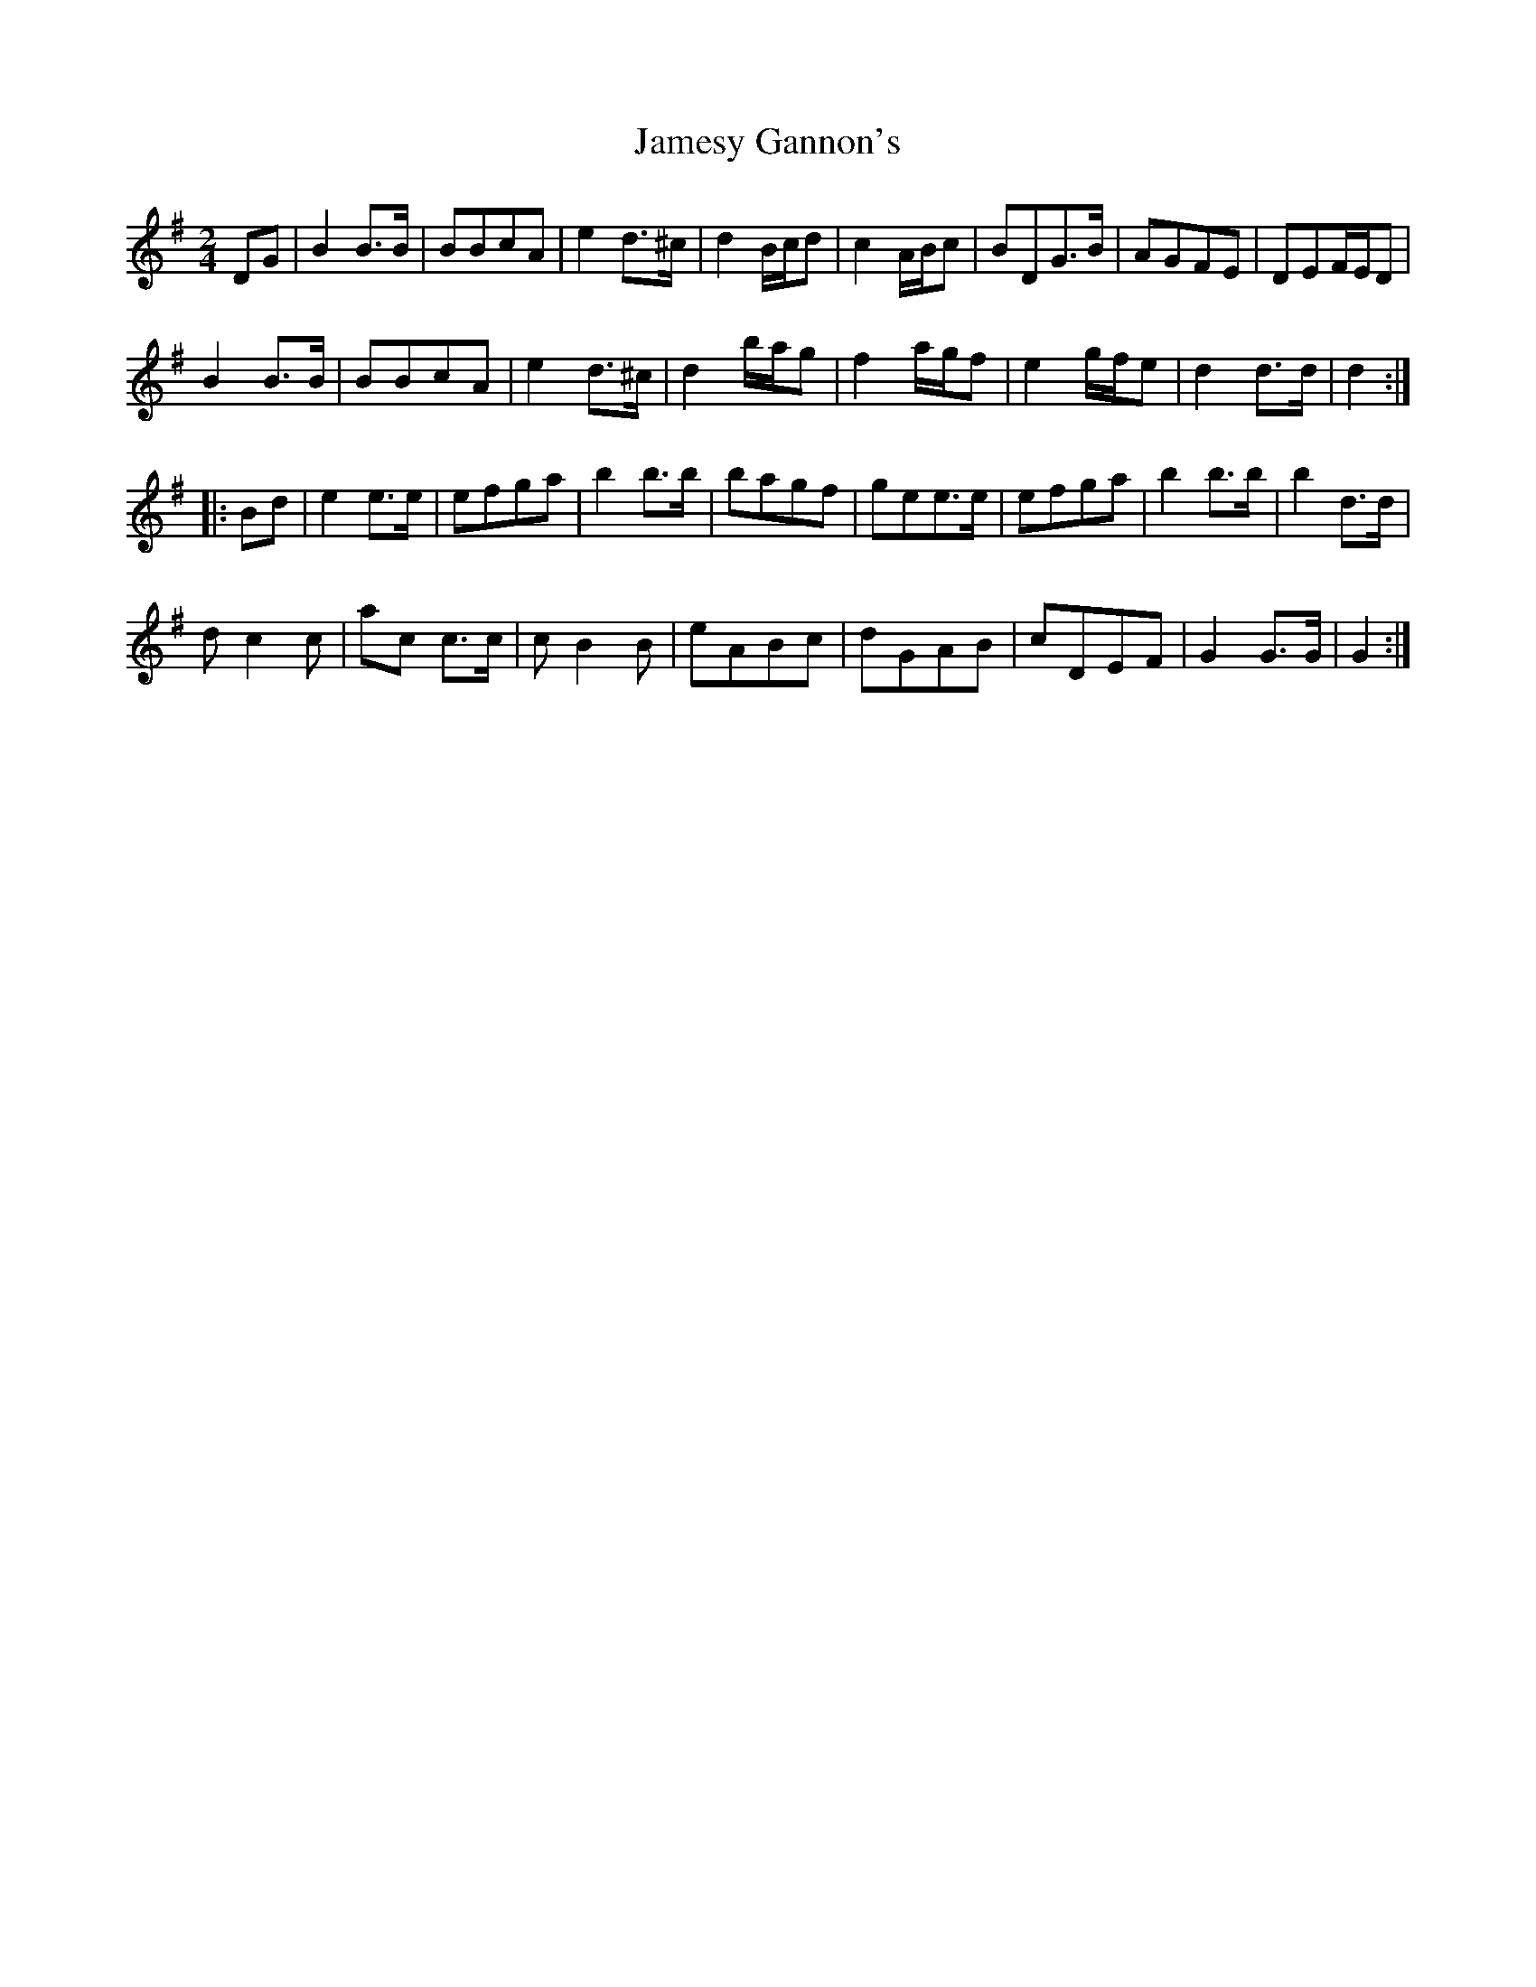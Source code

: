 X:10
T:Jamesy Gannon's
Z:robin.beech@mcgill.ca
S:Morgane Erenati
R:march
M:2/4
L:1/8
K:G
DG | B2 B>B | BBcA | e2d>^c | d2 B/c/d | c2 A/B/c | BDG>B | AGFE | DEF/E/D |
B2B>B | BBcA | e2d>^c | d2 b/a/g | f2a/g/f | e2 g/f/e | d2d>d | d2 ::
Bd | e2e>e | efga | b2b>b | bagf | gee>e | efga | b2b>b | b2d>d |
dc2c | ac c>c | cB2B | eABc | dGAB | cDEF | G2G>G | G2 :|
